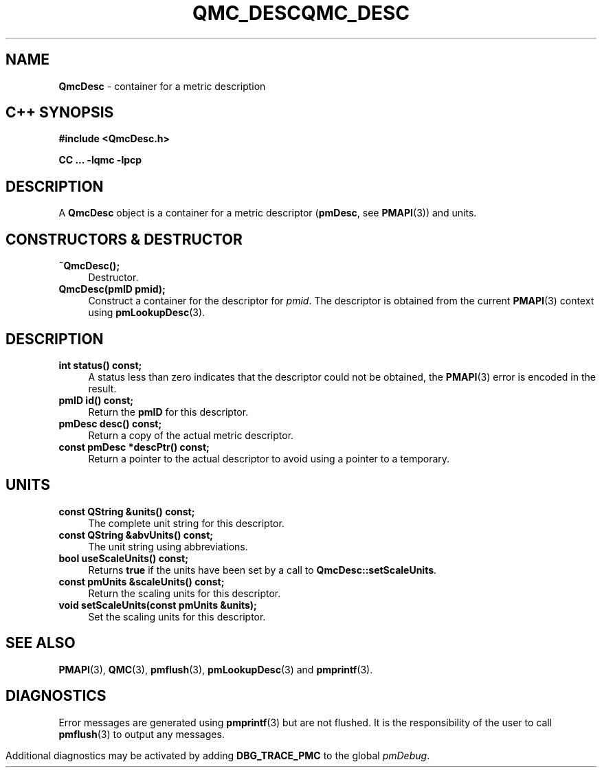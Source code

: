 '\"macro stdmacro
.\" Copyright (c) 2005 Silicon Graphics, Inc.  All Rights Reserved.
.\" 
.\" This program is free software; you can redistribute it and/or modify it
.\" under the terms of the GNU General Public License as published by the
.\" Free Software Foundation; either version 2 of the License, or (at your
.\" option) any later version.
.\" 
.\" This program is distributed in the hope that it will be useful, but
.\" WITHOUT ANY WARRANTY; without even the implied warranty of MERCHANTABILITY
.\" or FITNESS FOR A PARTICULAR PURPOSE.  See the GNU General Public License
.\" for more details.
.\" 
.\" You should have received a copy of the GNU General Public License along
.\" with this program; if not, write to the Free Software Foundation, Inc.,
.\" 59 Temple Place, Suite 330, Boston, MA  02111-1307 USA
.ie \(.g \{\
.\" ... groff (hack for khelpcenter, man2html, etc.)
.TH QMC_DESC 3 "SGI" "Performance Co-Pilot"
\}
.el \{\
.if \nX=0 .ds x} QMC_DESC 3 "SGI" "Performance Co-Pilot"
.if \nX=1 .ds x} QMC_DESC 3 "Performance Co-Pilot"
.if \nX=2 .ds x} QMC_DESC 3 "" "\&"
.if \nX=3 .ds x} QMC_DESC "" "" "\&"
.TH \*(x}
.rr X
\}
.SH NAME
\f3QmcDesc\f1 \- container for a metric description
.SH "C++ SYNOPSIS"
.ft 3
#include <QmcDesc.h>
.sp
CC ... \-lqmc \-lpcp 
.ft 1
.SH DESCRIPTION
A
.B QmcDesc
object is a container for a metric descriptor 
.RB ( pmDesc ", see " PMAPI (3))
and units.
.SH "CONSTRUCTORS & DESTRUCTOR"
.TP 4
.B "~QmcDesc();"
Destructor.
.TP
.B "QmcDesc(pmID pmid);"
Construct a container for the descriptor for 
.IR pmid .
The descriptor is obtained from the current
.BR PMAPI (3)
context using
.BR pmLookupDesc (3).
.SH DESCRIPTION
.TP 4
.B "int status() const;"
A status less than zero indicates that the descriptor could not be obtained,
the
.BR PMAPI (3)
error is encoded in the result.
.TP
.B "pmID id() const;"
Return the
.B pmID
for this descriptor.
.TP
.B "pmDesc desc() const;"
Return a copy of the actual metric descriptor.
.TP
.B "const pmDesc *descPtr() const;"
Return a pointer to the actual descriptor to avoid using a pointer to a
temporary.
.SH UNITS
.TP 4
.B "const QString &units() const;"
The complete unit string for this descriptor.
.TP
.B "const QString &abvUnits() const;"
The unit string using abbreviations.
.TP
.B "bool useScaleUnits() const;"
Returns
.B true
if the units have been set by a call to
.BR QmcDesc::setScaleUnits .
.TP
.B "const pmUnits &scaleUnits() const;"
Return the scaling units for this descriptor.
.TP
.B "void setScaleUnits(const pmUnits &units);"
Set the scaling units for this descriptor.
.SH SEE ALSO
.BR PMAPI (3),
.BR QMC (3),
.BR pmflush (3),
.BR pmLookupDesc (3)
and
.BR pmprintf (3).
.SH DIAGNOSTICS
Error messages are generated using
.BR pmprintf (3)
but are not flushed. It is the responsibility of the user to call
.BR pmflush (3)
to output any messages.
.PP
Additional diagnostics may be activated by adding
.B DBG_TRACE_PMC
to the global
.IR pmDebug .
